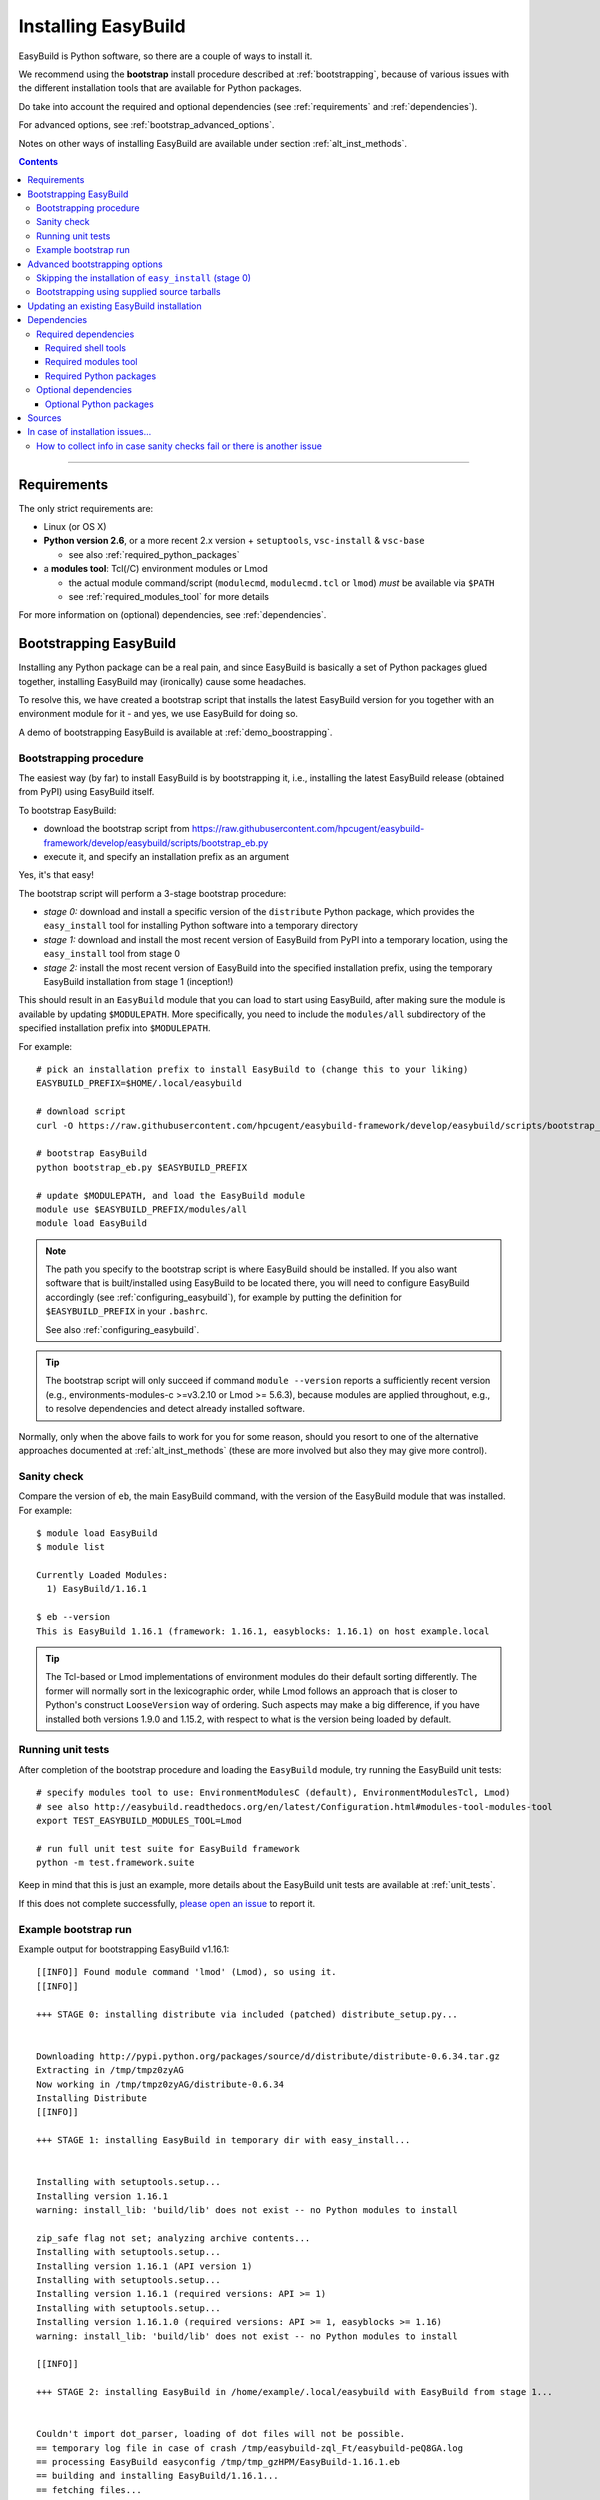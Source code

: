 .. _installation:

Installing EasyBuild
====================

EasyBuild is Python software, so there are a couple of ways to install it.

We recommend using the **bootstrap** install procedure described at :ref:`bootstrapping`, because of various issues
with the different installation tools that are available for Python packages.

Do take into account the required and optional dependencies (see :ref:`requirements` and :ref:`dependencies`).

For advanced options, see :ref:`bootstrap_advanced_options`.

Notes on other ways of installing EasyBuild are available under section :ref:`alt_inst_methods`.

.. contents::
    :depth: 3
    :backlinks: none

--------------

.. _requirements:

Requirements
------------

The only strict requirements are:

* Linux (or OS X)
* **Python version 2.6**, or a more recent 2.x version + ``setuptools``, ``vsc-install`` & ``vsc-base``

  * see also :ref:`required_python_packages`

* a **modules tool**: Tcl(/C) environment modules or Lmod

  * the actual module command/script (``modulecmd``, ``modulecmd.tcl`` or ``lmod``) *must* be available via ``$PATH``
  * see :ref:`required_modules_tool` for more details

For more information on (optional) dependencies, see :ref:`dependencies`.

.. _bootstrapping:

Bootstrapping EasyBuild
-----------------------

Installing any Python package can be a real pain, and since EasyBuild is basically
a set of Python packages glued together, installing EasyBuild may (ironically) cause some headaches.

To resolve this, we have created a bootstrap script that installs the
latest EasyBuild version for you together with an environment module for
it - and yes, we use EasyBuild for doing so.

A demo of bootstrapping EasyBuild is available at :ref:`demo_boostrapping`.


Bootstrapping procedure
~~~~~~~~~~~~~~~~~~~~~~~

The easiest way (by far) to install EasyBuild is by bootstrapping it,
i.e., installing the latest EasyBuild release (obtained from PyPI) using EasyBuild itself.

To bootstrap EasyBuild:

* download the bootstrap script from https://raw.githubusercontent.com/hpcugent/easybuild-framework/develop/easybuild/scripts/bootstrap_eb.py
* execute it, and specify an installation prefix as an argument

Yes, it's that easy!

The bootstrap script will perform a 3-stage bootstrap procedure:

* *stage 0:* download and install a specific version of the ``distribute`` Python package, which provides
  the ``easy_install`` tool for installing Python software into a temporary directory
* *stage 1:* download and install the most recent version of EasyBuild from PyPI into a temporary location, using the
  ``easy_install`` tool from stage 0
* *stage 2:* install the most recent version of EasyBuild into the specified installation prefix,
  using the temporary EasyBuild installation from stage 1 (inception!)

This should result in an ``EasyBuild`` module that you can load to start using EasyBuild, after making sure the
module is available by updating ``$MODULEPATH``. More specifically, you need to include the ``modules/all``
subdirectory of the specified installation prefix into ``$MODULEPATH``.

For example::

  # pick an installation prefix to install EasyBuild to (change this to your liking)
  EASYBUILD_PREFIX=$HOME/.local/easybuild

  # download script
  curl -O https://raw.githubusercontent.com/hpcugent/easybuild-framework/develop/easybuild/scripts/bootstrap_eb.py

  # bootstrap EasyBuild
  python bootstrap_eb.py $EASYBUILD_PREFIX

  # update $MODULEPATH, and load the EasyBuild module
  module use $EASYBUILD_PREFIX/modules/all
  module load EasyBuild

.. note::

  The path you specify to the bootstrap script is where EasyBuild should be installed.
  If you also want software that is built/installed using EasyBuild to be located there, you will need
  to configure EasyBuild accordingly (see :ref:`configuring_easybuild`), for example by
  putting the definition for ``$EASYBUILD_PREFIX`` in your ``.bashrc``.

  See also :ref:`configuring_easybuild`.

.. XXX - UPDATE BY VERSION

.. tip::

  The bootstrap script will only succeed if command ``module --version`` reports a sufficiently recent version
  (e.g., environments-modules-c >=v3.2.10 or Lmod >= 5.6.3), because modules are applied throughout,
  e.g., to resolve dependencies and detect already installed software.

Normally, only when the above fails to work for you for some reason, should you resort
to one of the alternative approaches documented at :ref:`alt_inst_methods`
(these are more involved but also they may give more control).

Sanity check
~~~~~~~~~~~~

Compare the version of ``eb``, the main EasyBuild command, with the version of the EasyBuild module that was installed.
For example::

    $ module load EasyBuild
    $ module list

    Currently Loaded Modules:
      1) EasyBuild/1.16.1

    $ eb --version
    This is EasyBuild 1.16.1 (framework: 1.16.1, easyblocks: 1.16.1) on host example.local

.. tip::

  The Tcl-based or Lmod implementations of environment modules do their default sorting differently.
  The former will normally sort in the lexicographic order, while Lmod follows
  an approach that is closer to Python's construct ``LooseVersion`` way of ordering. Such aspects
  may make a big difference, if you have installed both versions 1.9.0 and 1.15.2,
  with respect to what is the version being loaded by default.

.. _install_running_unit_tests:

Running unit tests
~~~~~~~~~~~~~~~~~~

After completion of the bootstrap procedure and loading the
``EasyBuild`` module, try running the EasyBuild unit tests::

    # specify modules tool to use: EnvironmentModulesC (default), EnvironmentModulesTcl, Lmod)
    # see also http://easybuild.readthedocs.org/en/latest/Configuration.html#modules-tool-modules-tool
    export TEST_EASYBUILD_MODULES_TOOL=Lmod
    
    # run full unit test suite for EasyBuild framework
    python -m test.framework.suite

Keep in mind that this is just an example, more details about the EasyBuild unit tests are available at :ref:`unit_tests`.

If this does not complete successfully, `please open an issue`_ to report it.

.. _please open an issue: https://github.com/hpcugent/easybuild-framework/issues/new


Example bootstrap run
~~~~~~~~~~~~~~~~~~~~~

Example output for bootstrapping EasyBuild v1.16.1::

    [[INFO]] Found module command 'lmod' (Lmod), so using it.
    [[INFO]] 

    +++ STAGE 0: installing distribute via included (patched) distribute_setup.py...


    Downloading http://pypi.python.org/packages/source/d/distribute/distribute-0.6.34.tar.gz
    Extracting in /tmp/tmpz0zyAG
    Now working in /tmp/tmpz0zyAG/distribute-0.6.34
    Installing Distribute
    [[INFO]] 

    +++ STAGE 1: installing EasyBuild in temporary dir with easy_install...


    Installing with setuptools.setup...
    Installing version 1.16.1
    warning: install_lib: 'build/lib' does not exist -- no Python modules to install

    zip_safe flag not set; analyzing archive contents...
    Installing with setuptools.setup...
    Installing version 1.16.1 (API version 1)
    Installing with setuptools.setup...
    Installing version 1.16.1 (required versions: API >= 1)
    Installing with setuptools.setup...
    Installing version 1.16.1.0 (required versions: API >= 1, easyblocks >= 1.16)
    warning: install_lib: 'build/lib' does not exist -- no Python modules to install

    [[INFO]] 

    +++ STAGE 2: installing EasyBuild in /home/example/.local/easybuild with EasyBuild from stage 1...


    Couldn't import dot_parser, loading of dot files will not be possible.
    == temporary log file in case of crash /tmp/easybuild-zql_Ft/easybuild-peQ8GA.log
    == processing EasyBuild easyconfig /tmp/tmp_gzHPM/EasyBuild-1.16.1.eb
    == building and installing EasyBuild/1.16.1...
    == fetching files...
    == creating build dir, resetting environment...
    == unpacking...
    == patching...
    == preparing...
    == configuring...
    == building...
    == testing...
    == installing...
    == taking care of extensions...
    == packaging...
    == postprocessing...
    == sanity checking...
    == cleaning up...
    == creating module...
    == COMPLETED: Installation ended successfully
    == Results of the build can be found in the log file /home/example/.local/easybuild/software/EasyBuild/1.16.1/easybuild/easybuild-EasyBuild-1.16.1-20150220.210610.log
    == Build succeeded for 1 out of 1
    == temporary log file /tmp/easybuild-zql_Ft/easybuild-peQ8GA.log has been removed.
    == temporary directory /tmp/easybuild-zql_Ft has been removed.
    [[INFO]] Done!
    [[INFO]] 
    [[INFO]] EasyBuild v1.16.1 was installed to /home/example/.local/easybuild, so make sure your $MODULEPATH includes /home/example/.local/easybuild/modules/all
    [[INFO]] 
    [[INFO]] Run 'module load EasyBuild', and run 'eb --help' to get help on using EasyBuild.
    [[INFO]] Set $EASYBUILD_MODULES_TOOL to 'Lmod' to use the same modules tool as was used now.
    [[INFO]] 
    [[INFO]] By default, EasyBuild will install software to $HOME/.local/easybuild.
    [[INFO]] To install software with EasyBuild to /home/example/.local/easybuild, make sure $EASYBUILD_INSTALLPATH is set accordingly.
    [[INFO]] See http://easybuild.readthedocs.org/en/latest/Configuration.html for details on configuring EasyBuild.
  

After the bootstrap completes, the installed ``EasyBuild`` module can be loaded::
  
  $ module use $HOME/.local/easybuild/modules/all
  $ module av
  ------------------------- /home/example/.local/easybuild/modules/all --------------------------
  EasyBuild/1.16.1

  $ module load EasyBuild
  $ module list
  Currently Loaded Modulefiles:
    1) EasyBuild/1.16.1

  $ which eb
  /home/example/.local/easybuild/software/EasyBuild/1.16.1/bin/eb

  $ eb --version
  This is EasyBuild 1.16.1 (framework: 1.16.1, easyblocks: 1.16.1) on host example.local.

Now, enjoy!

.. _bootstrap_advanced_options:

Advanced bootstrapping options
------------------------------

To use these advanced options, make sure you are using the latest version of the bootstrap script, available
at https://raw.githubusercontent.com/hpcugent/easybuild-framework/develop/easybuild/scripts/bootstrap_eb.py .

Skipping the installation of ``easy_install`` (stage 0)
~~~~~~~~~~~~~~~~~~~~~~~~~~~~~~~~~~~~~~~~~~~~~~~~~~~~~~~

The first stage of the bootstrap procedure consists of installing a specific version of the
``distribute`` Python package, which provides the ``easy_install`` installation tool for Python software,
in a temporary location. The bootstrap script then tries to ensure this particular installation is used
during the other bootstrap stages.

If you already have a version of ``easy_install`` on your system, and if you are confident that it behaves (in particular,
that it complies to the installation prefix specified via ``--prefix``), you can skip stage 0 of the bootstrap procedure.

To do so, simply define the ``EASYBUILD_BOOTSTRAP_SKIP_STAGE0`` environment variable (the value doesn't matter)::

  $ export EASYBUILD_BOOTSTRAP_SKIP_STAGE0=1
  $ python bootstrap_eb.py $HOME/eb/test_nostage0
  ...
  [[INFO]] Skipping stage0, using local distribute/setuptools providing easy_install
  ...

  +++ STAGE 1: installing EasyBuild in temporary dir with easy_install...

  ...

Bootstrapping using supplied source tarballs
~~~~~~~~~~~~~~~~~~~~~~~~~~~~~~~~~~~~~~~~~~~~

By default, the bootstrap script will download the most recent (stable) EasyBuild version from PyPI, the Python Package
Index (https://pypi.python.org/pypi).

Recent versions of the bootstrap script also allow to supply source tarballs for the different EasyBuild components
(framework, easyblocks, easyconfigs), and (optionally) the vsc-base library EasyBuild depends on.

The source tarball filenames must match a pattern like ``<pkg>*.tar.gz``, where ``<pkg>`` denotes the name of the
respective EasyBuild component:

 * ``vsc-base*.tar.gz``
 * ``easybuild-framework*.tar.gz``
 * ``easybuild-easyblocks*.tar.gz``
 * ``easybuild-easyconfigs*.tar.gz``

The location of the source tarballs can be specified using the ``$EASYBUILD_BOOTSTRAP_SOURCEPATH`` environment variable.

Example usage, with the relevant output at the start of stage 1 of the bootstrap process::

  $ export EASYBUILD_BOOTSTRAP_SOURCEPATH=/tmp/$USER
  $ python bootstrap_eb.py $HOME/eb/test_tarballs

  +++ STAGE 0: installing distribute via included (patched) distribute_setup.py...

  ...

  +++ STAGE 1: installing EasyBuild in temporary dir with easy_install...

  [[INFO]] Fetching sources from /tmp/example...
  [[INFO]] Found /tmp/example/vsc-base-2.0.2.tar.gz for vsc-base package
  [[INFO]] Found /tmp/example/easybuild-framework-v2.0.0dev.tar.gz for easybuild-framework package
  [[INFO]] Found /tmp/example/easybuild-easyblocks.tar.gz for easybuild-easyblocks package
  [[INFO]] Found /tmp/example/easybuild-easyconfigs.tar.gz for easybuild-easyconfigs package
  ...

.. note:: Providing a source tarball for ``vsc-base`` is *optional*. If not specified, the most recent version available
          on PyPI will be downloaded and installed automatically when the ``easybuild-framework`` package is installed.
          Source tarballs for all three EasyBuild components *must* be provided when ``$EASYBUILD_BOOTSTRAP_SOURCEPATH``
          is defined, however.

.. _updating:

Updating an existing EasyBuild installation
-------------------------------------------

To upgrade to a newer EasyBuild version (say, |version|) than the one currently installed there are several options:

     (i) (re)bootstrap EasyBuild to obtain an ``EasyBuild`` module for version |version|, using the instructions above, see :ref:`bootstrapping`.
     (ii) install EasyBuild version |version| with a previous version of EasyBuild, using the easyconfig file available `on the develop branch at Github <https://github.com/hpcugent/easybuild-easyconfigs/tree/develop/easybuild/easyconfigs/e/EasyBuild>`__
     (iii) install EasyBuild version |version| from PyPI, using one of the standard Python installation tools (``easy_install``, ``pip``, ...), see also :ref:`alt_inst_easy_install_pip`
     (iv) update the ``master`` branch of your Git working copies of the different EasyBuild repositories

.. _dependencies:

Dependencies
------------

EasyBuild has a couple of dependencies, some are optional.

.. _required_dependencies:

Required dependencies
~~~~~~~~~~~~~~~~~~~~~

.. XXX - UPDATE BY VERSION, below

* **Linux** (or OSX) operating system

  * some common shell tools are expected to be available, see :ref:`required_shell_tools`

* `Python 2.6 <http://python.org>`_, or a more recent 2.x version

  * some additional non-standard Python packages are required, see :ref:`required_python_packages`

* a **modules tool**: Tcl(/C) environment modules or Lmod

  * the actual modules tool *must* be available via ``$PATH``, see :ref:`required_modules_tool`

* a C/C++ compiler (e.g., ``gcc`` and ``g++``)

  * only required to build and install GCC with, or as a dependency for the Intel compilers, for example

.. _required_shell_tools:

Required shell tools
^^^^^^^^^^^^^^^^^^^^

.. XXX - UPDATE BY VERSION, below

A couple of shell tools may be required, depending on the particular use case (in relative order of importance):

* shell builtin commands:

  * ``type``, for inspecting the ``module`` function (if defined)
  * ``ulimit``, for quering user limits

* tools for unpacking (source) archives:

  * commonly required: ``tar``, ``gunzip``, ``bunzip2``
  * occasionally required: ``unzip``, ``unxz``

* ``patch``, for applying patch files to unpacked sources (relatively common)
* ``rpm`` or ``dpkg``, for quering OS dependencies (only needed occasionally)
* ``locate``, only as a (poor mans) fallback to ``rpm``/``dpkg`` (rarely needed)
* ``sysctl``, for quering system characteristics (only required on non-Linux systems)

.. _required_modules_tool:

Required modules tool
^^^^^^^^^^^^^^^^^^^^^

EasyBuild not only generates module files to be used along with the software it installs,
it also depends on the generated modules, mainly for resolving dependencies.
Hence, a modules tool must be available to consume module files with.

.. XXX - UPDATE BY VERSION, below

Supported module tools:

* `Tcl/C environment-modules <http://modules.sourceforge.net/>`_ (version >= 3.2.10)
* `Tcl-only variant of environment modules <http://sourceforge.net/p/modules/modules-tcl>`_
* `Lmod <http://lmod.sourceforge.net>`_ (version >= 5.6.3), *highly recommended*

.. note::
  The path to the actual modules tool binary/script used *must* be included in ``$PATH``,
  to make it readily available to EasyBuild.

  * for Tcl/C environment modules: ``modulecmd``
  * for Tcl-only environment modules: ``modulecmd.tcl``
  * for Lmod: ``lmod``

  The path where the modules tool binary/script is located can be determined via the definition of
  the ``module`` function; for example, using ``type module`` or ``type -f module``.

.. note::
  For Lmod specifically, EasyBuild will try to fall back to finding the ``lmod`` binary via the ``$LMOD_CMD``
  environment variable, in case ``lmod`` is not availabe in ``$PATH``.

  In EasyBuild versions *prior* to 2.1.1, the path specified by ``$LMOD_CMD`` was (erroneously) preferred over the
  (first) ``lmod`` binary available via ``$PATH``.


Additional notes:

* Tcl(/C) environment-modules requires `Tcl <http://www.tcl.tk/>`_ to be
  installed (with header files and development libraries)
* Lmod requires `Lua <http://www.lua.org/>`_ and a couple of non-standard Lua libraries
  (``lua-posix``, ``lua-filesystem``) to be available

  * Tcl (``tclsh``) must also be available for Lmod to support module files in ``Tcl`` syntax
* a guide to installing Tcl/C environment modules without having root
  permissions is available at :ref:`installing_env_mod_c`.
* a guide to installing Lmod without having root permissions is available at
  :ref:`installing_lmod`.

.. _required_python_packages:

Required Python packages
^^^^^^^^^^^^^^^^^^^^^^^^

* ``setuptools``: used to define the ``easybuild`` namespace across different directories

  * available at https://pypi.python.org/pypi/setuptools
  * must be version 0.6 or more recent
  * strictly required since EasyBuild v2.7.0

* ``vsc-install``: provides setuptools functions and support for unit test suites for Python tools

  * also required to install ``vsc-base`` (see below)
  * available at https://pypi.python.org/pypi/vsc-install
  * the required version depends primarily on the ``vsc-base`` version

* ``vsc-base``: a Python library providing the ``fancylogger`` and ``generaloption`` Python modules

  * available at https://pypi.python.org/pypi/vsc-base and https://github.com/hpcugent/vsc-base
  * the required version of ``vsc-base`` depends on the EasyBuild version

.. note::
   ``vsc-base`` is installed automatically along with EasyBuild, if an installation procedure is used that 
   consumes the ``setup.py`` script that comes with the EasyBuild framework (e.g., EasyBuild or the EasyBuild
   bootstrap script, ``pip``, ``easy_install``, ...)

Other Python packages are optional dependencies, see :ref:`optional_python_packages`.

Optional dependencies
~~~~~~~~~~~~~~~~~~~~~

Some dependencies are optional and are only required to support certain features.

.. _optional_python_packages:

Optional Python packages
^^^^^^^^^^^^^^^^^^^^^^^^

* `GitPython <http://gitorious.org/git-python>`_, only needed if
  EasyBuild is hosted in a git repository or if you’re using a git
  repository for easyconfig files (.eb)
* `pysvn <http://pysvn.tigris.org/>`_, only needed if you’re using an
  SVN repository for easyconfig files (.eb)
* `python-graph-dot <https://pypi.python.org/pypi/python-graph-dot/>`_,
  only needed for building nice-looking dependency graphs using ``--dep-graph *.dot``.
* `graphviz for Python <https://pypi.python.org/pypi/graphviz>`_,
   only needed for building nice-looking dependency graphs using ``--dep-graph *.pdf / *.png``.

Sources
-------

EasyBuild is split up into three different packages, which are available
from the Python Package Index (PyPi):

* `easybuild-framework <http://pypi.python.org/pypi/easybuild-framework>`_ - the EasyBuild framework, which includes the
  easybuild.framework and easybuild.tools Python packages that provide
  general support for building and installing software
* `easybuild-easyblocks <http://pypi.python.org/pypi/easybuild-easyblocks>`_ - a collection of easyblocks that implement
  support for building and installing (collections of) software
  packages
* `easybuild-easyconfigs <http://pypi.python.org/pypi/easybuild-easyconfigs>`_ - a collection of example easyconfig files
  that specify which software to build, and using which build options;
  these easyconfigs will be well tested with the latest compatible
  versions of the easybuild-framework and easybuild-easyblocks packages

Next to these packages, a meta-package named `easybuild <http://pypi.python.org/pypi/easybuild>`_ is also
available on PyPi, in order to easily install the full EasyBuild
distribution.

The source code for these packages is also available on GitHub:

* `easybuild-framework git repository <https://github.com/hpcugent/easybuild-framework>`_
* `easybuild-easyblocks git repository <https://github.com/hpcugent/easybuild-easyblocks>`_
* `easybuild-easyconfigs git repository <https://github.com/hpcugent/easybuild-easyconfigs>`_
* the `main EasyBuild repository <https://github.com/hpcugent/easybuild>`_ mainly hosts *this* EasyBuild documentation


In case of installation issues...
---------------------------------

Should the installation of EasyBuild fail for you, `please open an issue`_
to report the problems you're running into.

How to collect info in case sanity checks fail or there is another issue
~~~~~~~~~~~~~~~~~~~~~~~~~~~~~~~~~~~~~~~~~~~~~~~~~~~~~~~~~~~~~~~~~~~~~~~~

In order to get a better understanding in which kind of environment
you are using the bootstrap script, please copy-paste the commands below
and provide the output in your problem report.
**Do not worry if some of these commands fail or spit out error messages.**

.. code:: sh

    python -V
    type module
    type -f module
    module --version
    module av EasyBuild
    which -a eb
    eb --version

